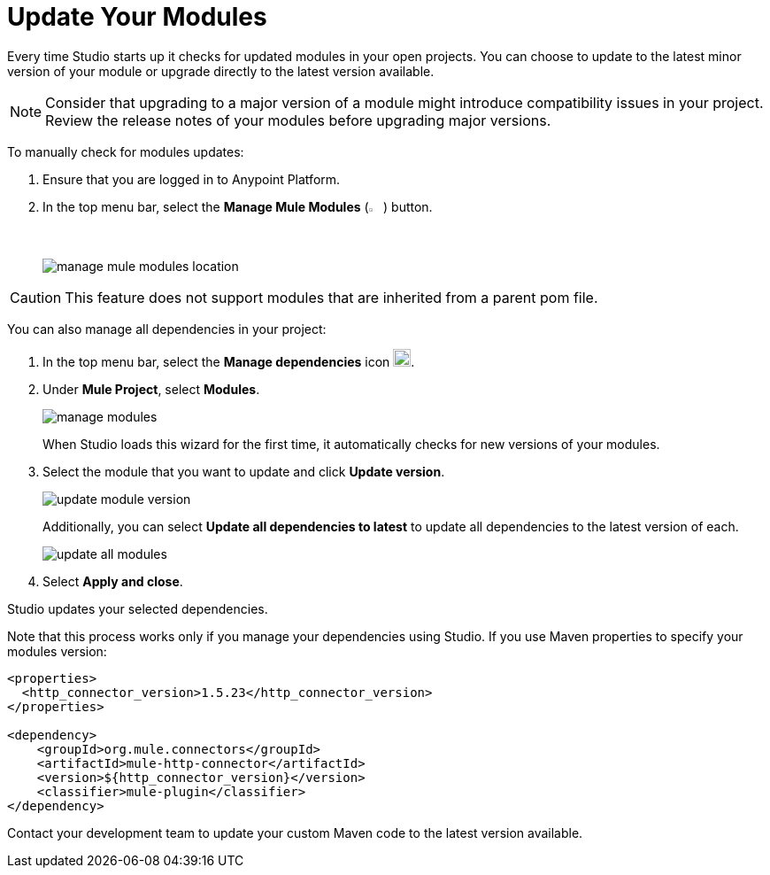= Update Your Modules

Every time Studio starts up it checks for updated modules in your open projects. You can choose to update to the latest minor version of your module or upgrade directly to the latest version available.

[NOTE]
Consider that upgrading to a major version of a module might introduce compatibility issues in your project. Review the release notes of your modules before upgrading major versions.

To manually check for modules updates:

. Ensure that you are logged in to Anypoint Platform.
. In the top menu bar, select the *Manage Mule Modules* (image:manage-mule-modules-icon.png[2%,2%]) button.
+
image::manage-mule-modules-location.png[]

[CAUTION]
This feature does not support modules that are inherited from a parent pom file.


You can also manage all dependencies in your project:

. In the top menu bar, select the *Manage dependencies* icon image:manage-dependencies.png[20,20].
. Under *Mule Project*, select *Modules*.
+
image::manage-modules.png[]
+
When Studio loads this wizard for the first time, it automatically checks for new versions of your modules.
. Select the module that you want to update and click *Update version*.
+
image::update-module-version.png[]
+
Additionally, you can select *Update all dependencies to latest* to update all dependencies to the latest version of each.
+
image::update-all-modules.png[]
. Select *Apply and close*.

Studio updates your selected dependencies.

Note that this process works only if you manage your dependencies using Studio. If you use Maven properties to specify your modules version:

[source,XML,linenums]
--
<properties>
  <http_connector_version>1.5.23</http_connector_version>
</properties>

<dependency>
    <groupId>org.mule.connectors</groupId>
    <artifactId>mule-http-connector</artifactId>
    <version>${http_connector_version}</version>
    <classifier>mule-plugin</classifier>
</dependency>
--

Contact your development team to update your custom Maven code to the latest version available.
